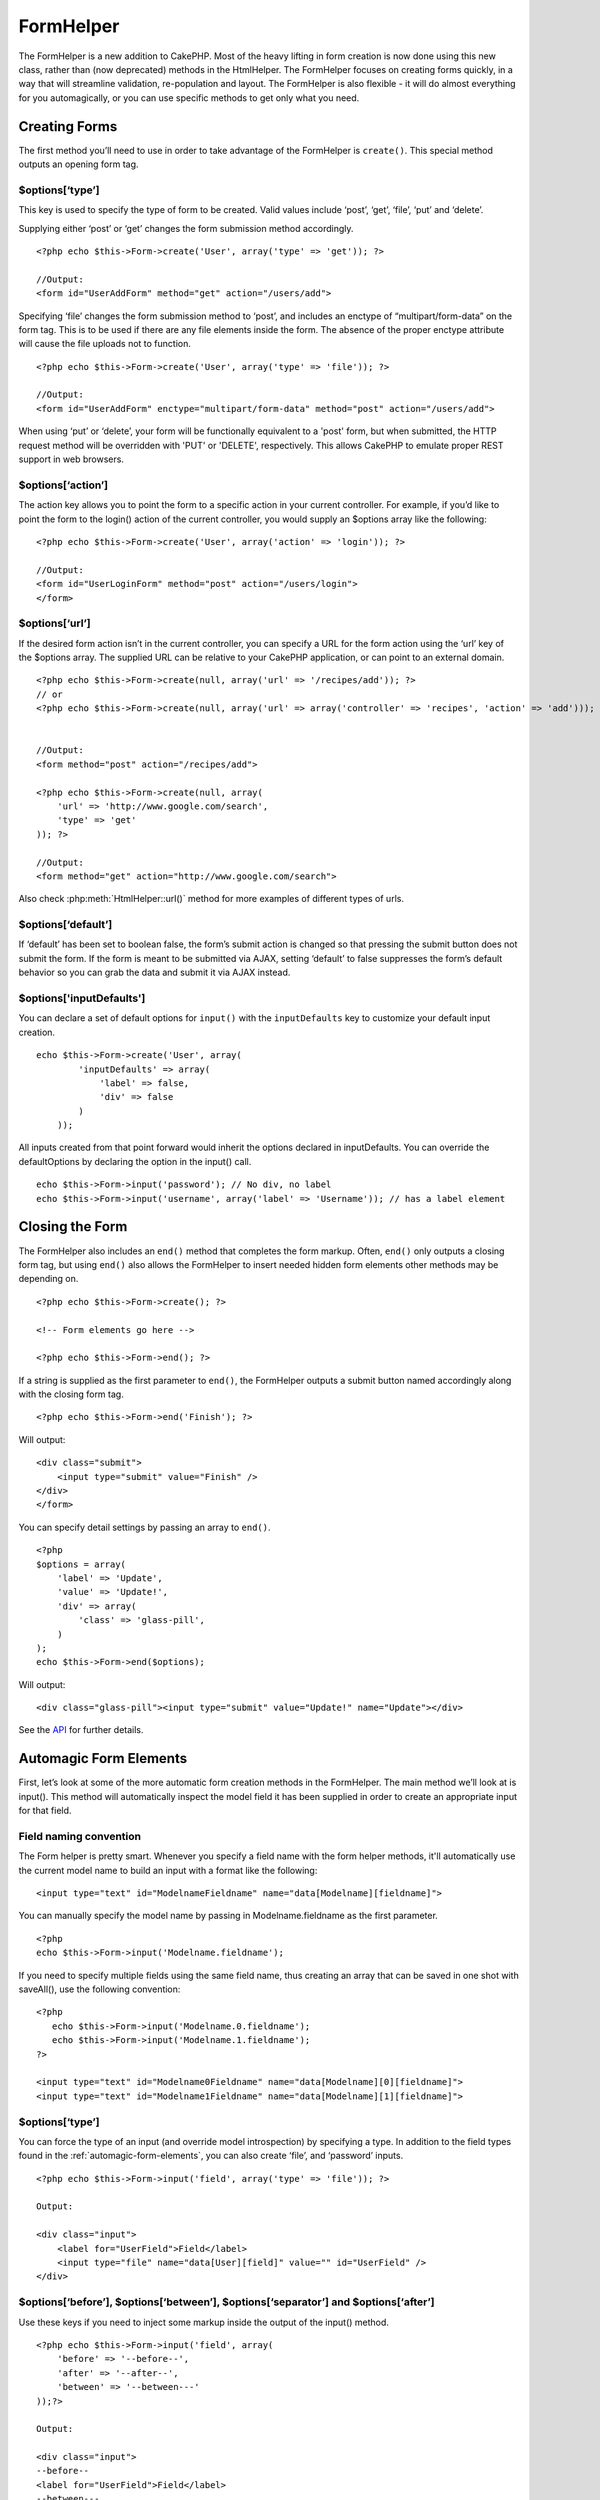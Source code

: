 FormHelper
##########

.. php:class:: FormHelper

The FormHelper is a new addition to CakePHP. Most of the heavy
lifting in form creation is now done using this new class, rather
than (now deprecated) methods in the HtmlHelper. The FormHelper
focuses on creating forms quickly, in a way that will streamline
validation, re-population and layout. The FormHelper is also
flexible - it will do almost everything for you automagically, or
you can use specific methods to get only what you need.

Creating Forms
==============

The first method you’ll need to use in order to take advantage of
the FormHelper is ``create()``. This special method outputs an
opening form tag.

.. php:method:: create(string $model = null, array $options = array())

    All parameters are optional. If ``create()`` is called with no
    parameters supplied, it assumes you are building a form that
    submits to the current controller, via either the ``add()`` or
    ``edit()`` action. The default method for form submission is POST.
    The form element is also returned with a DOM ID. The ID is
    generated using the name of the model, and the name of the
    controller action, CamelCased. If I were to call ``create()``
    inside a UsersController view, I’d see something like the following
    output in the rendered view::

        <form id="UserAddForm" method="post" action="/users/add">

    .. note::

        You can also pass ``false`` for ``$model``. This will place your
        form data into the array: ``$this->data`` (instead of in the
        sub-array: ``$this->data['Model']``). This can be handy for short
        forms that may not represent anything in your database.

    The ``create()`` method allows us to customize much more using the
    parameters, however. First, you can specify a model name. By
    specifying a model for a form, you are creating that form's
    *context*. All fields are assumed to belong to this model (unless
    otherwise specified), and all models referenced are assumed to be
    associated with it. If you do not specify a model, then it assumes
    you are using the default model for the current controller.

    ::

        <?php echo $this->Form->create('Recipe'); ?>
     
        //Output:
        <form id="RecipeAddForm" method="post" action="/recipes/add">

    This will POST the form data to the ``add()`` action of
    RecipesController. However, you can also use the same logic to
    create an edit form. The FormHelper uses the ``$this->data``
    property to automatically detect whether to create an add or edit
    form. If ``$this->data`` contains an array element named after the
    form's model, and that array contains a non-empty value of the
    model's primary key, then the FormHelper will create an edit form
    for that record. For example, if we browse to
    http://site.com/recipes/edit/5, we might get the following:

    ::

        // controllers/recipes_controller.php:
        <?php
        function edit($id = null) {
            if (empty($this->data)) {
                $this->data = $this->Recipe->findById($id);
            } else {
                // Save logic goes here
            }
        }
        ?>
    
        // views/recipes/edit.ctp:
    
        // Since $this->data['Recipe']['id'] = 5, we should get an edit form
        <?php echo $this->Form->create('Recipe'); ?>
    
        //Output:
        <form id="RecipeEditForm" method="post" action="/recipes/edit/5">
        <input type="hidden" name="_method" value="PUT" />

    .. note::

        Since this is an edit form, a hidden input field is generated to
        override the default HTTP method.

    The ``$options`` array is where most of the form configuration
    happens. This special array can contain a number of different
    key-value pairs that affect the way the form tag is generated.

$options[‘type’]
----------------

This key is used to specify the type of form to be created. Valid
values include ‘post’, ‘get’, ‘file’, ‘put’ and ‘delete’.

Supplying either ‘post’ or ‘get’ changes the form submission method
accordingly.

::

    <?php echo $this->Form->create('User', array('type' => 'get')); ?>
     
    //Output:
    <form id="UserAddForm" method="get" action="/users/add">

Specifying ‘file’ changes the form submission method to ‘post’, and
includes an enctype of “multipart/form-data” on the form tag. This
is to be used if there are any file elements inside the form. The
absence of the proper enctype attribute will cause the file uploads
not to function.

::

    <?php echo $this->Form->create('User', array('type' => 'file')); ?>
     
    //Output:
    <form id="UserAddForm" enctype="multipart/form-data" method="post" action="/users/add">

When using ‘put’ or ‘delete’, your form will be functionally
equivalent to a 'post' form, but when submitted, the HTTP request
method will be overridden with 'PUT' or 'DELETE', respectively.
This allows CakePHP to emulate proper REST support in web
browsers.

$options[‘action’]
------------------

The action key allows you to point the form to a specific action in
your current controller. For example, if you’d like to point the
form to the login() action of the current controller, you would
supply an $options array like the following:

::

    <?php echo $this->Form->create('User', array('action' => 'login')); ?>
     
    //Output:
    <form id="UserLoginForm" method="post" action="/users/login">
    </form>

$options[‘url’]
---------------

If the desired form action isn’t in the current controller, you can
specify a URL for the form action using the ‘url’ key of the
$options array. The supplied URL can be relative to your CakePHP
application, or can point to an external domain.

::

    <?php echo $this->Form->create(null, array('url' => '/recipes/add')); ?>
    // or
    <?php echo $this->Form->create(null, array('url' => array('controller' => 'recipes', 'action' => 'add'))); ?>
    
    
    //Output:
    <form method="post" action="/recipes/add">
     
    <?php echo $this->Form->create(null, array(
        'url' => 'http://www.google.com/search',
        'type' => 'get'
    )); ?>
     
    //Output:
    <form method="get" action="http://www.google.com/search">

Also check :php:meth:`HtmlHelper::url()` method
for more examples of different types of urls.

$options[‘default’]
-------------------

If ‘default’ has been set to boolean false, the form’s submit
action is changed so that pressing the submit button does not
submit the form. If the form is meant to be submitted via AJAX,
setting ‘default’ to false suppresses the form’s default behavior
so you can grab the data and submit it via AJAX instead.

$options['inputDefaults']
---------------------------------

You can declare a set of default options for ``input()`` with the
``inputDefaults`` key to customize your default input creation.

::

    echo $this->Form->create('User', array(
            'inputDefaults' => array(
                'label' => false,
                'div' => false
            )
        ));

All inputs created from that point forward would inherit the
options declared in inputDefaults. You can override the
defaultOptions by declaring the option in the input() call.

::

    echo $this->Form->input('password'); // No div, no label
    echo $this->Form->input('username', array('label' => 'Username')); // has a label element

Closing the Form
================

The FormHelper also includes an ``end()`` method that completes the
form markup. Often, ``end()`` only outputs a closing form tag, but
using ``end()`` also allows the FormHelper to insert needed hidden
form elements other methods may be depending on.

::

    <?php echo $this->Form->create(); ?>
     
    <!-- Form elements go here -->
     
    <?php echo $this->Form->end(); ?>

If a string is supplied as the first parameter to ``end()``, the
FormHelper outputs a submit button named accordingly along with the
closing form tag.

::

    <?php echo $this->Form->end('Finish'); ?>
     

Will output::

     
    <div class="submit">
        <input type="submit" value="Finish" />
    </div>
    </form>

You can specify detail settings by passing an array to ``end()``.

::

    <?php 
    $options = array(
        'label' => 'Update',
        'value' => 'Update!',
        'div' => array(
            'class' => 'glass-pill',
        )
    );
    echo $this->Form->end($options);

Will output::

    <div class="glass-pill"><input type="submit" value="Update!" name="Update"></div>

See the `API <http://api.cakephp.org>`_ for further details.

.. _automagic-form-elements:

Automagic Form Elements
=======================

First, let’s look at some of the more automatic form creation
methods in the FormHelper. The main method we’ll look at is
input(). This method will automatically inspect the model field it
has been supplied in order to create an appropriate input for that
field.

.. php:method:: input(string $fieldName, array $options = array())

    Column Type
    	Resulting Form Field
    string (char, varchar, etc.)
    	text
    boolean, tinyint(1)
    	checkbox
    text
    	textarea
    text, with name of password, passwd, or psword
    	password
    date
    	day, month, and year selects
    datetime, timestamp
    	day, month, year, hour, minute, and meridian selects
    time
    	hour, minute, and meridian selects

    For example, let’s assume that my User model includes fields for a
    username (varchar), password (varchar), approved (datetime) and
    quote (text). I can use the input() method of the FormHelper to
    create appropriate inputs for all of these form fields.

    ::

        <?php echo $this->Form->create(); ?>
     
            <?php
                echo $this->Form->input('username');   //text
                echo $this->Form->input('password');   //password
                echo $this->Form->input('approved');   //day, month, year, hour, minute, meridian
                echo $this->Form->input('quote');      //textarea
            ?>
     
        <?php echo $this->Form->end('Add'); ?>

    A more extensive example showing some options for a date field::

                echo $this->Form->input('birth_dt', array( 'label' => 'Date of birth'
                                            , 'dateFormat' => 'DMY'
                                            , 'minYear' => date('Y') - 70
                                            , 'maxYear' => date('Y') - 18 ));

    Besides the specific input options found below you can specify any
    html attribute (for instance onfocus). For more information on
    $options and $htmlAttributes see :doc:`/core-helpers/html`.

    And to round off, here's an example for creating a
    hasAndBelongsToMany select. Assume that User hasAndBelongsToMany
    Group. In your controller, set a camelCase plural variable (group
    -> groups in this case, or ExtraFunkyModel -> extraFunkyModels)
    with the select options. In the controller action you would put the
    following::

        <?php
        $this->set('groups', $this->User->Group->find('list'));

    And in the view a multiple select can be expected with this simple
    code::

        <?php
        echo $this->Form->input('Group');

    If you want to create a select field while using a belongsTo- or
    hasOne-Relation, you can add the following to your Users-controller
    (assuming your User belongsTo Group)::

        <?php
        $this->set('groups', $this->User->Group->find('list'));

    Afterwards, add the following to your form-view::

        <?php
        echo $this->Form->input('group_id');

    If your model name consists of two or more words, e.g.,
    "UserGroup", when passing the data using set() you should name your
    data in a pluralised and camelCased format as follows::

        <?php
        $this->set('userGroups', $this->UserGroup->find('list'));
        // or
        $this->set('reallyInappropriateModelNames', $this->ReallyInappropriateModelName->find('list'));

Field naming convention
-----------------------

The Form helper is pretty smart. Whenever you specify a field name
with the form helper methods, it'll automatically use the current
model name to build an input with a format like the following::

    <input type="text" id="ModelnameFieldname" name="data[Modelname][fieldname]">

You can manually specify the model name by passing in
Modelname.fieldname as the first parameter.

::

    <?php
    echo $this->Form->input('Modelname.fieldname');

If you need to specify multiple fields using the same field name,
thus creating an array that can be saved in one shot with
saveAll(), use the following convention::

    <?php 
       echo $this->Form->input('Modelname.0.fieldname');
       echo $this->Form->input('Modelname.1.fieldname');
    ?>
    
    <input type="text" id="Modelname0Fieldname" name="data[Modelname][0][fieldname]">
    <input type="text" id="Modelname1Fieldname" name="data[Modelname][1][fieldname]">

$options[‘type’]
----------------

You can force the type of an input (and override model
introspection) by specifying a type. In addition to the field types
found in the :ref:`automagic-form-elements`,
you can also create ‘file’, and ‘password’ inputs.

::

    <?php echo $this->Form->input('field', array('type' => 'file')); ?>
     
    Output:
     
    <div class="input">
        <label for="UserField">Field</label>
        <input type="file" name="data[User][field]" value="" id="UserField" />
    </div>

$options[‘before’], $options[‘between’], $options[‘separator’] and $options[‘after’]
------------------------------------------------------------------------------------

Use these keys if you need to inject some markup inside the output
of the input() method.

::

    <?php echo $this->Form->input('field', array(
        'before' => '--before--',
        'after' => '--after--',
        'between' => '--between---'
    ));?>
     
    Output:
     
    <div class="input">
    --before--
    <label for="UserField">Field</label>
    --between---
    <input name="data[User][field]" type="text" value="" id="UserField" />
    --after--
    </div>

For radio type input the 'separator' attribute can be used to
inject markup to separate each input/label pair.

::

    <?php echo $this->Form->input('field', array(
        'before' => '--before--',
        'after' => '--after--',
        'between' => '--between---',
        'separator' => '--separator--',
        'options' => array('1', '2') 
    ));?>
     
    Output:
     
    <div class="input">
    --before--
    <input name="data[User][field]" type="radio" value="1" id="UserField1" />
    <label for="UserField1">1</label>
    --separator--
    <input name="data[User][field]" type="radio" value="2" id="UserField2" />
    <label for="UserField2">2</label>
    --between---
    --after--
    </div>

For ``date`` and ``datetime`` type elements the 'separator'
attribute can be used to change the string between select elements.
Defaults to '-'.

$options[‘options’]
-------------------

This key allows you to manually specify options for a select input,
or for a radio group. Unless the ‘type’ is specified as ‘radio’,
the FormHelper will assume that the target output is a select
input.

::

    <?php echo $this->Form->input('field', array('options' => array(1,2,3,4,5))); ?>

Output::

    <div class="input">
        <label for="UserField">Field</label>
        <select name="data[User][field]" id="UserField">
            <option value="0">1</option>
            <option value="1">2</option>
            <option value="2">3</option>
            <option value="3">4</option>
            <option value="4">5</option>
        </select>
    </div>

Options can also be supplied as key-value pairs.

::

    <?php echo $this->Form->input('field', array('options' => array(
        'Value 1'=>'Label 1',
        'Value 2'=>'Label 2',
        'Value 3'=>'Label 3'
     ))); ?>

Output::

    <div class="input">
        <label for="UserField">Field</label>
        <select name="data[User][field]" id="UserField">
            <option value="Value 1">Label 1</option>
            <option value="Value 2">Label 2</option>
            <option value="Value 3">Label 3</option>
        </select>
    </div>

If you would like to generate a select with optgroups, just pass
data in hierarchical format. Works on multiple checkboxes and radio
buttons too, but instead of optgroups wraps elements in fieldsets.

::

    <?php echo $this->Form->input('field', array('options' => array(
        'Label1' => array(
           'Value 1'=>'Label 1',
           'Value 2'=>'Label 2'
        ),
        'Label2' => array(
           'Value 3'=>'Label 3'
        )
     ))); ?>

Output::

    <div class="input">
        <label for="UserField">Field</label>
        <select name="data[User][field]" id="UserField">
            <optgroup label="Label1">
                <option value="Value 1">Label 1</option>
                <option value="Value 2">Label 2</option>
            </optgroup>
            <optgroup label="Label2">
                <option value="Value 3">Label 3</option>
            </optgroup>
        </select>
    </div>

$options[‘multiple’]
--------------------

If ‘multiple’ has been set to true for an input that outputs a
select, the select will allow multiple selections.

::

    echo $this->Form->input('Model.field', array( 'type' => 'select', 'multiple' => true ));

Alternatively set ‘multiple’ to ‘checkbox’ to output a list of
related check boxes.

::

    echo $this->Form->input('Model.field', array(
        'type' => 'select', 
        'multiple' => 'checkbox',
        'options' => array(
                'Value 1' => 'Label 1',
                'Value 2' => 'Label 2'
        )
    ));

Output::

    <div class="input select">
       <label for="ModelField">Field</label>
       <input name="data[Model][field]" value="" id="ModelField" type="hidden">
       <div class="checkbox">
          <input name="data[Model][field][]" value="Value 1" id="ModelField1" type="checkbox">
          <label for="ModelField1">Label 1</label>
       </div>
       <div class="checkbox">
          <input name="data[Model][field][]" value="Value 2" id="ModelField2" type="checkbox">
          <label for="ModelField2">Label 2</label>
       </div>
    </div>

$options[‘maxLength’]
---------------------

Defines the maximum number of characters allowed in a text input.

$options[‘div’]
---------------

Use this option to set attributes of the input's containing div.
Using a string value will set the div's class name. An array will
set the div's attributes to those specified by the array's
keys/values. Alternatively, you can set this key to false to
disable the output of the div.

Setting the class name::

    <?php
    echo $this->Form->input('User.name', array('div' => 'class_name'));

Output::

    <div class="class_name">
        <label for="UserName">Name</label>
        <input name="data[User][name]" type="text" value="" id="UserName" />
    </div>

Setting multiple attributes::

    <?php
    echo $this->Form->input('User.name', array('div' => array('id' => 'mainDiv', 'title' => 'Div Title', 'style' => 'display:block')));

Output::

    <div class="input text" id="mainDiv" title="Div Title" style="display:block">
        <label for="UserName">Name</label>
        <input name="data[User][name]" type="text" value="" id="UserName" />
    </div>

Disabling div output::

        <?php echo $this->Form->input('User.name', array('div' => false));?>

Output::

        <label for="UserName">Name</label>
        <input name="data[User][name]" type="text" value="" id="UserName" />

$options[‘label’]
-----------------

Set this key to the string you would like to be displayed within
the label that usually accompanies the input.

::

    <?php echo $this->Form->input( 'User.name', array( 'label' => 'The User Alias' ) );?>

Output::

    <div class="input">
        <label for="UserName">The User Alias</label>
        <input name="data[User][name]" type="text" value="" id="UserName" />
    </div>

Alternatively, set this key to false to disable the output of the
label.

::

    <?php echo $this->Form->input( 'User.name', array( 'label' => false ) ); ?>

Output::

    <div class="input">
        <input name="data[User][name]" type="text" value="" id="UserName" />
    </div>

Set this to an array to provide additional options for the
``label`` element. If you do this, you can use a ``text`` key in
the array to customize the label text.

::

    <?php echo $this->Form->input( 'User.name', array( 'label' => array('class' => 'thingy', 'text' => 'The User Alias') ) ); ?>

Output::

    <div class="input">
        <label for="UserName" class="thingy">The User Alias</label>
        <input name="data[User][name]" type="text" value="" id="UserName" />
    </div>

$options['legend']
------------------

Some inputs like radio buttons will be automatically wrapped in a
fieldset with a legend title derived from the fields name. The
title can be overridden with this option. Setting this option to
false will completely eliminate the fieldset.

$options[‘id’]
--------------

Set this key to force the value of the DOM id for the input.

$options['error']
-----------------

Using this key allows you to override the default model error
messages and can be used, for example, to set i18n messages. It has
a number of suboptions which control the wrapping element, wrapping
element class name, and whether HTML in the error message will be
escaped.

To disable error message output set the error key to false.

::

    <?php
    $this->Form->input('Model.field', array('error' => false));

To modify the wrapping element type and its class, use the
following format::

    <?php
    $this->Form->input('Model.field', array('error' => array('wrap' => 'span', 'class' => 'bzzz')));

To prevent HTML being automatically escaped in the error message
output, set the escape suboption to false::

    <?php
    $this->Form->input('Model.field', array('error' => array('escape' => false)));

To override the model error messages use an associate array with
the keyname of the validation rule::

    <?php
    $this->Form->input('Model.field', array('error' => array('tooShort' => __('This is not long enough', true) )));

As seen above you can set the error message for each validation
rule you have in your models. In addition you can provide i18n
messages for your forms.

$options['default']
-------------------

Used to set a default value for the input field. The value is used
if the data passed to the form does not contain a value for the
field (or if no data is passed at all).

Example usage::

    <?php 
        echo $this->Form->input('ingredient', array('default'=>'Sugar')); 
    ?>

Example with select field (Size "Medium" will be selected as
default)::

    <?php 
        $sizes = array('s'=>'Small', 'm'=>'Medium', 'l'=>'Large');
        echo $this->Form->input('size', array('options'=>$sizes, 'default'=>'m')); 
    ?>

.. note::

    You cannot use ``default`` to check a checkbox - instead you might
    set the value in ``$this->data`` in your controller,
    ``$this->Form->data`` in your view, or set the input option
    ``checked`` to true.

.. note::

    Date and datetime fields' default values can be set by using the
    'selected' key.

$options[‘selected’]
--------------------

Used in combination with a select-type input (i.e. For types
select, date, time, datetime). Set ‘selected’ to the value of the
item you wish to be selected by default when the input is
rendered.

::

    <?php
    echo $this->Form->input('close_time', array('type' => 'time', 'selected' => '13:30:00'));

.. note::

    The selected key for date and datetime inputs may also be a UNIX
    timestamp.

$options[‘rows’], $options[‘cols’]
----------------------------------

These two keys specify the number of rows and columns in a textarea
input.

::

    <?php
    echo $this->Form->input('textarea', array('rows' => '5', 'cols' => '5'));

Output::

    <div class="input text">
        <label for="FormTextarea">Textarea</label>
        <textarea name="data[Form][textarea]" cols="5" rows="5" id="FormTextarea" >
        </textarea>
    </div>

$options[‘empty’]
-----------------

If set to true, forces the input to remain empty.

When passed to a select list, this creates a blank option with an
empty value in your drop down list. If you want to have a empty
value with text displayed instead of just a blank option, pass in a
string to empty.

::

    <?php echo $this->Form->input('field', array('options' => array(1,2,3,4,5), 'empty' => '(choose one)')); ?>

Output::

    <div class="input">
        <label for="UserField">Field</label>
        <select name="data[User][field]" id="UserField">
            <option value="">(choose one)</option>
            <option value="0">1</option>
            <option value="1">2</option>
            <option value="2">3</option>
            <option value="3">4</option>
            <option value="4">5</option>
        </select>
    </div>

.. note::

    If you need to set the default value in a password field to blank,
    use 'value' => '' instead.

Options can also supplied as key-value pairs.

$options[‘timeFormat’]
----------------------

Used to specify the format of the select inputs for a time-related
set of inputs. Valid values include ‘12’, ‘24’, and ‘none’.

$options[‘dateFormat’]
----------------------

Used to specify the format of the select inputs for a date-related
set of inputs. Valid values include ‘DMY’, ‘MDY’, ‘YMD’, and
‘NONE’.

$options['minYear'], $options['maxYear']
----------------------------------------

Used in combination with a date/datetime input. Defines the lower
and/or upper end of values shown in the years select field.

$options['interval']
--------------------

This option specifies the number of minutes between each option in
the minutes select box.

::

    <?php echo $this->Form->input('Model.time', array('type' => 'time', 'interval' => 15)); ?>

Would create 4 options in the minute select. One for each 15
minutes.

$options['class']
-----------------

You can set the classname for an input field using
``$options['class']``

::

    <?php
    echo $this->Form->input('title', array('class' => 'custom-class'));

$options['hiddenField']
-----------------------

For certain input types (checkboxes, radios) a hidden input is
created so that the key in $this->data will exist even without a
value specified.

::

    <input type="hidden" name="data[Post][Published]" id="PostPublished_" value="0" />
    <input type="checkbox" name="data[Post][Published]" value="1" id="PostPublished" />

This can be disabled by setting the
``$options['hiddenField'] = false``.

::

    <?php
    echo $this->Form->checkbox('published', array('hiddenField' => false));

Which outputs::

    <input type="checkbox" name="data[Post][Published]" value="1" id="PostPublished" />

If you want to create multiple blocks of inputs on a form that are
all grouped together, you should use this parameter on all inputs
except the first. If the hidden input is on the page in multiple
places, only the last group of input's values will be saved

In this example, only the tertiary colors would be passed, and the
primary colors would be overridden::

    <h2>Primary Colors</h2>
    <input type="hidden" name="data[Color][Color]" id="Colors_" value="0" />
    <input type="checkbox" name="data[Color][Color][]" value="5" id="ColorsRed" />
    <label for="ColorsRed">Red</label>
    <input type="checkbox" name="data[Color][Color][]" value="5" id="ColorsBlue" />
    <label for="ColorsBlue">Blue</label>
    <input type="checkbox" name="data[Color][Color][]" value="5" id="ColorsYellow" />
    <label for="ColorsYellow">Yellow</label>
    
    <h2>Tertiary Colors</h2>
    <input type="hidden" name="data[Color][Color]" id="Colors_" value="0" />
    <input type="checkbox" name="data[Color][Color][]" value="5" id="ColorsGreen" />
    <label for="ColorsGreen">Green</label>
    <input type="checkbox" name="data[Color][Color][]" value="5" id="ColorsPurple" />
    <label for="ColorsPurple">Purple</label>
    <input type="checkbox" name="data[Addon][Addon][]" value="5" id="ColorsOrange" />
    <label for="ColorsOrange">Orange</label>

Disabling the ``'hiddenField'`` on the second input group would
prevent this behavior

File Fields
===========

To add a file upload field to a form, you must first make sure that
the form enctype is set to "multipart/form-data", so start off with
a create function such as the following.

::

    <?php
    echo $this->Form->create('Document', array('enctype' => 'multipart/form-data') );
    // OR
    echo $this->Form->create('Document', array('type' => 'file'));

Next add either of the two lines to your form view file.

::

    <?php
    echo $this->Form->input('Document.submittedfile', array('between'=>'<br />','type'=>'file'));
    
    // or
    
    echo $this->Form->file('Document.submittedfile');

Due to the limitations of HTML itself, it is not possible to put
default values into input fields of type 'file'. Each time the form
is displayed, the value inside will be empty.

Upon submission, file fields provide an expanded data array to the
script receiving the form data.

For the example above, the values in the submitted data array would
be organized as follows, if the CakePHP was installed on a Windows
server. 'tmp\_name' will have a different path in a Unix
environment.

::

    <?php
    $this->data['Document']['submittedfile'] = array(
        'name' => conference_schedule.pdf
        'type' => application/pdf
        'tmp_name' => C:/WINDOWS/TEMP/php1EE.tmp
        'error' => 0
        'size' => 41737
    );

This array is generated by PHP itself, so for more detail on the
way PHP handles data passed via file fields
`read the PHP manual section on file uploads <http://php.net/features.file-upload>`_.

Validating Uploads
------------------

Below is an example validation method you could define in your
model to validate whether a file has been successfully uploaded.

::

    // Based on comment 8 from: http://bakery.cakephp.org/articles/view/improved-advance-validation-with-parameters

    function isUploadedFile($params){
        $val = array_shift($params);
        if ((isset($val['error']) && $val['error'] == 0) ||
        (!empty( $val['tmp_name']) && $val['tmp_name'] != 'none')) {
            return is_uploaded_file($val['tmp_name']);
        }
        return false;
    }


Form Element-Specific Methods
=============================

.. php:method:: text(string $name, array $options)

    The rest of the methods available in the FormHelper are for
    creating specific form elements. Many of these methods also make
    use of a special $options parameter. In this case, however,
    $options is used primarily to specify HTML tag attributes (such as
    the value or DOM id of an element in the form)::

        <?php echo $this->Form->text('username', array('class' => 'users')); ?>

    Will output::

        <input name="data[User][username]" type="text" class="users" id="UserUsername" />

.. php:method:: checkbox(string $fieldName, array $options)

    Creates a checkbox form element. This method also generates an
    associated hidden form input to force the submission of data for
    the specified field.::

        <?php echo $this->Form->checkbox('done'); ?>

    Will output::

        <input type="hidden" name="data[User][done]" value="0" id="UserDone_" />
        <input type="checkbox" name="data[User][done]" value="1" id="UserDone" />

    It is possible to specify the value of the checkbox by using the
    $options array::

        <?php echo $this->Form->checkbox('done', array('value' => 555)); ?>

    Will output::

        <input type="hidden" name="data[User][done]" value="0" id="UserDone_" />
        <input type="checkbox" name="data[User][done]" value="555" id="UserDone" />

    If you don't want the Form helper to create a hidden input::

        <?php echo $this->Form->checkbox('done', array('hiddenField' => false)); ?>

    Will output::

        <input type="checkbox" name="data[User][done]" value="1" id="UserDone" />

.. php:method:: button(string $title, array $options = array())

    Creates an HTML button with the specified title and a default type
    of "button". Setting ``$options['type']`` will output one of the
    three possible button types:

    #. submit: Same as the ``$this->Form->submit`` method - (the
       default).
    #. reset: Creates a form reset button.
    #. button: Creates a standard push button.

    ::

        <?php
        echo $this->Form->button('A Button');
        echo $this->Form->button('Another Button', array('type'=>'button'));
        echo $this->Form->button('Reset the Form', array('type'=>'reset'));
        echo $this->Form->button('Submit Form', array('type'=>'submit'));
        ?>

    Will output:

    ::

        <button type="submit">A Button</button>
        <button type="button">Another Button</button>
        <button type="reset">Reset the Form</button>
        <button type="submit">Submit Form</button>

    .. note::

        The ``button`` input type allows for a special ``$option``
        attribute called ``'escape'`` which accepts a bool and determines
        whether to HTML entity encode the $title of the button. Defaults to
        false.

    ::

        <?php 
            echo $this->Form->button('Submit Form', array('type'=>'submit','escape'=>true));
        ?>

.. php:method:: year(string $fieldName, int $minYear, int $maxYear, mixed $selected, array $attributes)

    Creates a select element populated with the years from ``$minYear``
    to ``$maxYear``, with the $selected year selected by default. HTML
    attributes may be supplied in $attributes. If
    ``$attributes['empty']`` is false, the select will not include an
    empty option.

    ::

        <?php
        echo $this->Form->year('purchased',2000,date('Y'));
        ?>

    Will output::

        <select name="data[User][purchased][year]" id="UserPurchasedYear">
        <option value=""></option>
        <option value="2009">2009</option>
        <option value="2008">2008</option>
        <option value="2007">2007</option>
        <option value="2006">2006</option>
        <option value="2005">2005</option>
        <option value="2004">2004</option>
        <option value="2003">2003</option>
    
        <option value="2002">2002</option>
        <option value="2001">2001</option>
        <option value="2000">2000</option>
        </select>

.. php:method:: month(string $fieldName, mixed $selected, array $attributes)

    Creates a select element populated with month names.

    ::

        <?php
        echo $this->Form->month('mob');
        ?>

    Will output::

        <select name="data[User][mob][month]" id="UserMobMonth">
        <option value=""></option>
        <option value="01">January</option>
        <option value="02">February</option>
        <option value="03">March</option>
        <option value="04">April</option>
        <option value="05">May</option>
        <option value="06">June</option>
        <option value="07">July</option>
        <option value="08">August</option>
        <option value="09">September</option>
        <option value="10">October</option>
        <option value="11">November</option>
        <option value="12">December</option>
        </select>

    You can pass in your own array of months to be used by setting the
    'monthNames' attribute, or have months displayed as numbers by
    passing false. (Note: the default months are internationalized and
    can be translated using localization.)::

        <?php
        echo $this->Form->month('mob', null, array('monthNames' => false));
        ?>

.. php:method:: dateTime($fieldName, $dateFormat = 'DMY', $timeFormat = '12', $selected = null, $attributes = array())

    Creates a set of select inputs for date and time. Valid values for
    $dateformat are ‘DMY’, ‘MDY’, ‘YMD’ or ‘NONE’. Valid values for
    $timeFormat are ‘12’, ‘24’, and null.

    You can specify not to display empty values by setting
    "array('empty' => false)" in the attributes parameter. You also can
    pre-select the current datetime by setting $selected = null and
    $attributes = array("empty" => false).

.. php:method:: day(string $fieldName, mixed $selected, array $attributes, boolean $showEmpty)

    Creates a select element populated with the (numerical) days of the
    month.

    To create an empty option with prompt text of your choosing (e.g.
    the first option is 'Day'), you can supply the text as the final
    parameter as follows::

        <?php
        echo $this->Form->day('created');
        ?>

    Will output::

        <select name="data[User][created][day]" id="UserCreatedDay">
        <option value=""></option>
        <option value="01">1</option>
        <option value="02">2</option>
        <option value="03">3</option>
        ...
        <option value="31">31</option>
        </select>

.. php:method:: hour(string $fieldName, boolean $format24Hours, mixed $selected, array $attributes, boolean $showEmpty)

    Creates a select element populated with the hours of the day.

.. php:method:: minute(string $fieldName, mixed $selected, array $attributes, boolean $showEmpty)

    Creates a select element populated with the minutes of the hour.

.. php:method:: meridian(string $fieldName, mixed $selected, array $attributes, boolean $showEmpty)

    Creates a select element populated with ‘am’ and ‘pm’.

.. todo::

    All the date related functions need to be updated for 2.0


.. php:method:: error(string $fieldName, mixed $text, array $options)

    Shows a validation error message, specified by $text, for the given
    field, in the event that a validation error has occurred.

    Options:


    -  'escape' bool Whether or not to html escape the contents of the
       error.
    -  'wrap' mixed Whether or not the error message should be wrapped
       in a div. If a string, will be used as the HTML tag to use.
    -  'class' string The classname for the error message

.. php:method:: file(string $fieldName, array $options)

    Creates a file input.::

        <?php
        echo $this->Form->create('User',array('type'=>'file'));
        echo $this->Form->file('avatar');
        ?>

    Will output::

        <form enctype="multipart/form-data" method="post" action="/users/add">
        <input name="data[User][avatar]" value="" id="UserAvatar" type="file">

    .. note::

        When using ``$this->Form->file()``, remember to set the form
        encoding-type, by setting the type option to 'file' in
        ``$this->Form->create()``

.. php:method:: hidden(string $fieldName, array $options)

    Creates a hidden form input. Example::

        <?php
        echo $this->Form->hidden('id');
        ?>

    Will output::

        <input name="data[User][id]" value="10" id="UserId" type="hidden">

.. php:method:: isFieldError(string $fieldName)

    Returns true if the supplied $fieldName has an active validation
    error.::

        <?php
        if ($this->Form->isFieldError('gender')){
            echo $this->Form->error('gender');
        }
        ?>

    .. note::

        When using ``$this->Form->input()``, errors are rendered by default.

.. php:method:: label(string $fieldName, string $text, array $attributes)

    Creates a label tag, populated with $text.::

        <?php
        echo $this->Form->label('status');
        ?>

    Will output::

        <label for="UserStatus">Status</label>

.. php:method:: password(string $fieldName, array $options)

    Creates a password field.::

        <?php
        echo $this->Form->password('password');
        ?>

    Will output::

        <input name="data[User][password]" value="" id="UserPassword" type="password">

.. php:method:: radio(string $fieldName, array $options, array $attributes)

    Creates a radio button input. Use ``$attributes['value']`` to set
    which value should be selected default.

    Use ``$attributes['separator']`` to specify HTML in between radio
    buttons (e.g. <br />).

    Radio elements are wrapped with a label and fieldset by default.
    Set ``$attributes['legend']`` to false to remove them.::

        <?php
        $options=array('M'=>'Male','F'=>'Female');
        $attributes=array('legend'=>false);
        echo $this->Form->radio('gender',$options,$attributes);
        ?>

    Will output::

        <input name="data[User][gender]" id="UserGender_" value="" type="hidden">
        <input name="data[User][gender]" id="UserGenderM" value="M" type="radio">
        <label for="UserGenderM">Male</label>
        <input name="data[User][gender]" id="UserGenderF" value="F" type="radio">
        <label for="UserGenderF">Female</label>

    If for some reason you don't want the hidden input, setting
    ``$attributes['value']`` to a selected value or boolean false will
    do just that.

.. php:method:: select(string $fieldName, array $options, mixed $selected, array $attributes)

    Creates a select element, populated with the items in ``$options``,
    with the option specified by ``$selected`` shown as selected by
    default. If you wish to display your own default option, add your
    string value to the 'empty' key in the ``$attributes`` variable, or
    set it to false to turn off the default empty option::

        <?php
        $options = array('M' => 'Male', 'F' => 'Female');
        echo $this->Form->select('gender', $options)
        ?>

    Will output::

        <select name="data[User][gender]" id="UserGender">
        <option value=""></option>
        <option value="M">Male</option>
        <option value="F">Female</option>
        </select>

    .. note::

        The ``select`` input type allows for a special ``$option``
        attribute called ``'escape'`` which accepts a bool and determines
        whether to HTML entity encode the contents of the select options.
        Defaults to true.

    Using escape::

        <?php
        $options = array('M' => 'Male', 'F' => 'Female');
        echo $this->Form->select('gender', $options, null, array('escape' => false));
        ?>

.. php:method:: submit(string $caption, array $options)

    Creates a submit button with caption ``$caption``. If the supplied
    ``$caption`` is a URL to an image (it contains a ‘.’ character),
    the submit button will be rendered as an image.

    It is enclosed between ``div`` tags by default; you can avoid this
    by declaring ``$options['div'] = false``.

    ::

        <?php
        echo $this->Form->submit();
        ?>

    Will output::

        <div class="submit"><input value="Submit" type="submit"></div>

    You can also pass a relative or absolute url to an image for the
    caption parameter instead of caption text.::

        <?php
        echo $this->Form->submit('ok.png');
        ?>

    Will output::

        <div class="submit"><input type="image" src="/img/ok.png"></div>

.. php:method:: text(string $fieldName, array $options)

    Creates a text input field.::

        <?php
        echo $this->Form->text('first_name');
        ?>

    Will output::

        <input name="data[User][first_name]" value="" id="UserFirstName" type="text">

.. php:method:: textarea(string $fieldName, array $options)

    Creates a textarea input field.::

        <?php
        echo $this->Form->textarea('notes');
        ?>

    Will output::

        <textarea name="data[User][notes]" id="UserNotes"></textarea>

    .. note::

        The ``textarea`` input type allows for the ``$options`` attribute
        of ``'escape'`` which determines whether or not the contents of the
        textarea should be escaped. Defaults to ``true``.
    
    ::

        <?php
        echo $this->Form->textarea('notes', array('escape' => false);
        // OR....
        echo $this->Form->input('notes', array('type' => 'textarea', 'escape' => false);
        ?>

.. _form-improvements-1-3:

1.3 improvements
================

The FormHelper is one of the most frequently used classes in
CakePHP, and has had several improvements made to it.

**Entity depth limitations**

In 1.2 there was a hard limit of 5 nested keys. This posed
significant limitations on form input creation in some contexts. In
1.3 you can now create infinitely nested form element keys.
Validation errors and value reading for arbitrary depths has also
been added.

**Model introspection**

Support for adding 'required' classes, and properties like
``maxlength`` to hasMany and other associations has been improved.
In the past only 1 model and a limited set of associations would be
introspected. In 1.3 models are introspected as needed, providing
validation and additional information such as maxlength.

**Default options for input()**

In the past if you needed to use ``'div' => false``, or
``'label' => false`` you would need to set those options on each
and every call to ``input()``. Instead in 1.3 you can declare a set
of default options for ``input()`` with the ``inputDefaults`` key.

::

    echo $this->Form->create('User', array(
            'inputDefaults' => array(
                'label' => false,
                'div' => false
            )
        ));

All inputs created from that point forward would inherit the
options declared in inputDefaults. You can override the
defaultOptions by declaring the option in the input() call.

::

    echo $this->Form->input('password'); // No div, no label
    echo $this->Form->input('username', array('label' => 'Username')); // has a label element

**Omit attributes**

You can now set any attribute key to null or false in an
options/attributes array to omit that attribute from a particular
html tag.

::

    echo $this->Form->input('username', array(
        'div' => array('class' => false)
    )); // Omits the 'class' attribute added by default to div tag

**Accept-charset**

Forms now get an accept-charset set automatically, it will match
the value of ``App.encoding``, it can be overridden or removed
using the 'encoding' option when calling create().

::

    // To remove the accept-charset attribute.
    echo $this->Form->create('User', array('encoding' => null));

**Removed parameters**

Many methods such as ``select``, ``year``, ``month``, ``day``,
``hour``, ``minute``, ``meridian`` and ``datetime`` took a
``$showEmpty`` parameter, these have all been removed and rolled
into the ``$attributes`` parameter using the ``'empty'`` key.

**Default url**

The default url for forms either was ``add`` or ``edit`` depending
on whether or not a primary key was detected in the data array. In
1.3 the default url will be the current action, making the forms
submit to the action you are currently on.

**Disabling hidden inputs for radio and checkbox**

The automatically generated hidden inputs for radio and checkbox
inputs can be disabled by setting the ``'hiddenField'`` option to
``false``.

**button()**

button() now creates button elements, these elements by default do
not have html entity encoding enabled. You can enable html escaping
using the ``escape`` option. The former features of
``FormHelper::button`` have been moved to ``FormHelper::submit``.

**submit()**

Due to changes in ``button()``, ``submit()`` can now generate
reset, and other types of input buttons. Use the ``type`` option to
change the default type of button generated. In addition to
creating all types of buttons, ``submit()`` has ``before`` and
``after`` options that behave exactly like their counterparts in
``input()``.

**$options['format']**

The HTML generated by the form helper is now more flexible than
ever before. The $options parameter to Form::input() now supports
an array of strings describing the template you would like said
element to follow. It's just been recently added to SCM, and has a
few bugs for non PHP 5.3 users, but should be quite useful for all.
The supported array keys are
``array('before', 'input', 'between', 'label', 'after', 'error')``.
